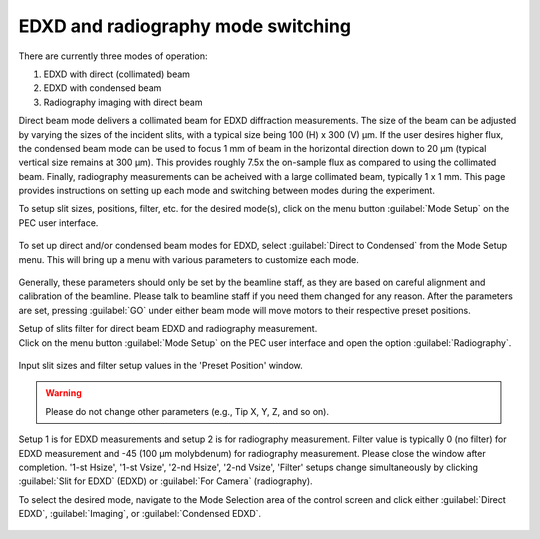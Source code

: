 EDXD and radiography mode switching
-----------------------------------
There are currently three modes of operation:

1. EDXD with direct (collimated) beam
2. EDXD with condensed beam 
3. Radiography imaging with direct beam

Direct beam mode delivers a collimated beam for EDXD diffraction measurements. The size of the beam can be adjusted by varying the sizes of the incident slits, with a typical size being 100 (H) x 300 (V) μm. If the user desires higher flux, the condensed beam mode can be used to focus 1 mm of beam in the horizontal direction down to 20 μm (typical vertical size remains at 300 μm). This provides roughly 7.5x the on-sample flux as compared to using the collimated beam. Finally, radiography measurements can be acheived with a large collimated beam, typically 1 x 1 mm. This page provides instructions on setting up each mode and switching between modes during the experiment.

| To setup slit sizes, positions, filter, etc. for the desired mode(s), click on the menu button :guilabel:`Mode Setup` on the PEC user interface.

.. figure:: /images/operation/mode_setup_menu.png
   :alt: mode_setup_menu
   :width: 720px
   :align: center

To set up direct and/or condensed beam modes for EDXD, select :guilabel:`Direct to Condensed` from the Mode Setup menu. This will bring up a menu with various parameters to customize each mode.

.. figure:: /images/operation/direct_2_condensed_mode.png
   :alt: direct_2_condensed_mode_setup
   :width: 500px
   :align: center

Generally, these parameters should only be set by the beamline staff, as they are based on careful alignment and calibration of the beamline. Please talk to beamline staff if you need them changed for any reason. After 
the parameters are set, pressing :guilabel:`GO` under either beam mode will move motors to their respective preset positions. 



| Setup of slits filter for direct beam EDXD and radiography measurement.
| Click on the menu button :guilabel:`Mode Setup` on the PEC user interface and open the option :guilabel:`Radiography`.

.. figure:: /images/operation/radiography_setup_menu.png
   :alt: radiography setup
   :width: 720px
   :align: center

Input slit sizes and filter setup values in the 'Preset Position' window. 

.. warning:: Please do not change other parameters (e.g., Tip X, Y, Z, and so on).

   

Setup 1 is for EDXD measurements and setup 2 is for radiography measurement. Filter value 
is typically 0 (no filter) for EDXD measurement and -45 (100 μm molybdenum) for 
radiography measurement. Please close the window after completion.
'1-st Hsize', '1-st Vsize', '2-nd Hsize', '2-nd Vsize', 'Filter' setups change 
simultaneously by clicking :guilabel:`Slit for EDXD` (EDXD) or :guilabel:`For Camera` (radiography).

To select the desired mode, navigate to the Mode Selection area of the control screen and click either :guilabel:`Direct EDXD`, :guilabel:`Imaging`, or :guilabel:`Condensed EDXD`. 

.. figure:: /images/operation/slit_mode_switch.png
   :alt: slit_mode_switch
   :width: 720px
   :align: center
